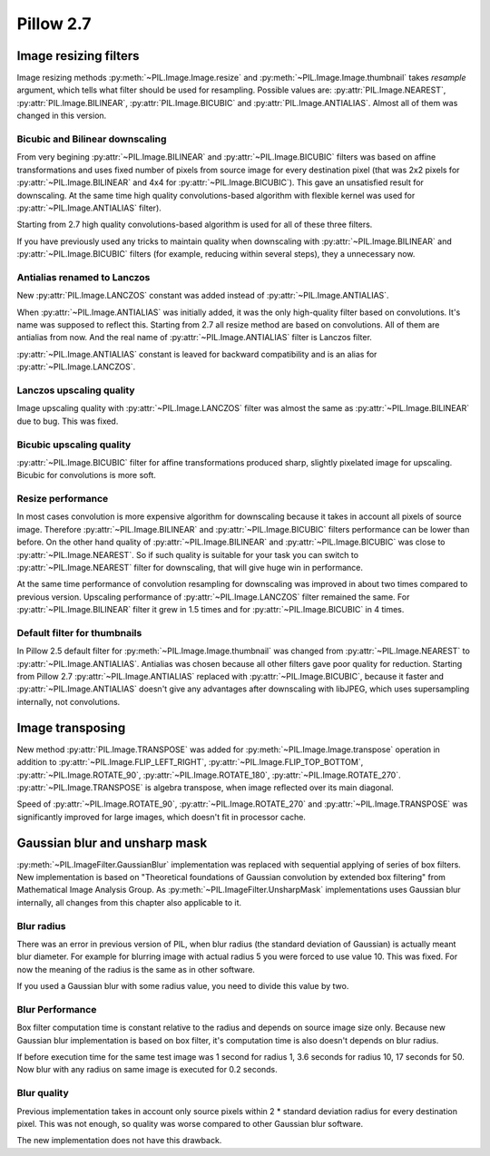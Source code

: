 Pillow 2.7
==========

Image resizing filters
----------------------

Image resizing methods :py:meth:`~PIL.Image.Image.resize` and
:py:meth:`~PIL.Image.Image.thumbnail` takes `resample` argument, which tells
what filter should be used for resampling. Possible values are:
:py:attr:`PIL.Image.NEAREST`, :py:attr:`PIL.Image.BILINEAR`,
:py:attr:`PIL.Image.BICUBIC` and :py:attr:`PIL.Image.ANTIALIAS`.
Almost all of them was changed in this version.

Bicubic and Bilinear downscaling
^^^^^^^^^^^^^^^^^^^^^^^^^^^^^^^^^

From very begining :py:attr:`~PIL.Image.BILINEAR` and
:py:attr:`~PIL.Image.BICUBIC` filters was based on affine transformations
and uses fixed number of pixels from source image for every destination pixel
(that was 2x2 pixels for :py:attr:`~PIL.Image.BILINEAR` and 4x4 for
:py:attr:`~PIL.Image.BICUBIC`). This gave an unsatisfied result for downscaling.
At the same time high quality convolutions-based algorithm with flexible kernel
was used for :py:attr:`~PIL.Image.ANTIALIAS` filter).

Starting from 2.7 high quality convolutions-based algorithm is used for all of
these three filters.

If you have previously used any tricks to maintain quality when downscaling with
:py:attr:`~PIL.Image.BILINEAR` and :py:attr:`~PIL.Image.BICUBIC` filters
(for example, reducing within several steps), they a unnecessary now.

Antialias renamed to Lanczos
^^^^^^^^^^^^^^^^^^^^^^^^^^^^

New :py:attr:`PIL.Image.LANCZOS` constant was added instead of 
:py:attr:`~PIL.Image.ANTIALIAS`.

When :py:attr:`~PIL.Image.ANTIALIAS` was initially added, it was the only
high-quality filter based on convolutions. It's name was supposed to reflect
this. Starting from 2.7 all resize method are based on convolutions. All of them
are antialias from now. And the real name of :py:attr:`~PIL.Image.ANTIALIAS`
filter is Lanczos filter.

:py:attr:`~PIL.Image.ANTIALIAS` constant is leaved for backward compatibility
and is an alias for :py:attr:`~PIL.Image.LANCZOS`.

Lanczos upscaling quality
^^^^^^^^^^^^^^^^^^^^^^^^^

Image upscaling quality with :py:attr:`~PIL.Image.LANCZOS` filter was almost
the same as :py:attr:`~PIL.Image.BILINEAR` due to bug. This was fixed.

Bicubic upscaling quality
^^^^^^^^^^^^^^^^^^^^^^^^^

:py:attr:`~PIL.Image.BICUBIC` filter for affine transformations produced
sharp, slightly pixelated image for upscaling. Bicubic for convolutions is
more soft.

Resize performance
^^^^^^^^^^^^^^^^^^

In most cases convolution is more expensive algorithm for downscaling because
it takes in account all pixels of source image. Therefore 
:py:attr:`~PIL.Image.BILINEAR` and :py:attr:`~PIL.Image.BICUBIC` filters
performance can be lower than before. On the other hand quality of
:py:attr:`~PIL.Image.BILINEAR` and :py:attr:`~PIL.Image.BICUBIC` was close to
:py:attr:`~PIL.Image.NEAREST`. So if such quality is suitable for your task
you can switch to :py:attr:`~PIL.Image.NEAREST` filter for downscaling,
that will give huge win in performance.

At the same time performance of convolution resampling for downscaling was
improved in about two times compared to previous version.
Upscaling performance of :py:attr:`~PIL.Image.LANCZOS` filter remained the same.
For :py:attr:`~PIL.Image.BILINEAR` filter it grew in 1.5 times and
for :py:attr:`~PIL.Image.BICUBIC` in 4 times.

Default filter for thumbnails
^^^^^^^^^^^^^^^^^^^^^^^^^^^^^

In Pillow 2.5 default filter for :py:meth:`~PIL.Image.Image.thumbnail` was
changed from :py:attr:`~PIL.Image.NEAREST` to :py:attr:`~PIL.Image.ANTIALIAS`.
Antialias was chosen because all other filters gave poor quality for reduction.
Starting from Pillow 2.7 :py:attr:`~PIL.Image.ANTIALIAS` replaced with
:py:attr:`~PIL.Image.BICUBIC`, because it faster and
:py:attr:`~PIL.Image.ANTIALIAS` doesn't give any advantages after
downscaling with libJPEG, which uses supersampling internally, not convolutions.

Image transposing
-----------------

New method :py:attr:`PIL.Image.TRANSPOSE` was added for
:py:meth:`~PIL.Image.Image.transpose` operation in addition to
:py:attr:`~PIL.Image.FLIP_LEFT_RIGHT`, :py:attr:`~PIL.Image.FLIP_TOP_BOTTOM`,
:py:attr:`~PIL.Image.ROTATE_90`, :py:attr:`~PIL.Image.ROTATE_180`,
:py:attr:`~PIL.Image.ROTATE_270`. :py:attr:`~PIL.Image.TRANSPOSE` is algebra
transpose, when image reflected over its main diagonal.

Speed of :py:attr:`~PIL.Image.ROTATE_90`, :py:attr:`~PIL.Image.ROTATE_270`
and :py:attr:`~PIL.Image.TRANSPOSE` was significantly improved for large images,
which doesn't fit in processor cache.

Gaussian blur and unsharp mask
------------------------------

:py:meth:`~PIL.ImageFilter.GaussianBlur` implementation was replaced with
sequential applying of series of box filters. New implementation is based on
"Theoretical foundations of Gaussian convolution by extended box filtering" from
Mathematical Image Analysis Group. As :py:meth:`~PIL.ImageFilter.UnsharpMask`
implementations uses Gaussian blur internally, all changes from this chapter
also applicable to it.

Blur radius
^^^^^^^^^^^

There was an error in previous version of PIL, when blur radius (the standard
deviation of Gaussian) is actually meant blur diameter.
For example for blurring image with actual radius 5 you were forced
to use value 10. This was fixed. For now the meaning of the radius
is the same as in other software.

If you used a Gaussian blur with some radius value, you need to divide this
value by two.

Blur Performance
^^^^^^^^^^^^^^^^

Box filter computation time is constant relative to the radius and depends
on source image size only. Because new Gaussian blur implementation
is based on box filter, it's computation time is also doesn't depends on blur
radius.

If before execution time for the same test image was 1 second for radius 1,
3.6 seconds for radius 10, 17 seconds for 50. Now blur with any radius on same
image is executed for 0.2 seconds.

Blur quality
^^^^^^^^^^^^

Previous implementation takes in account only source pixels within
2 * standard deviation radius for every destination pixel. This was not enough,
so quality was worse compared to other Gaussian blur software.

The new implementation does not have this drawback.
